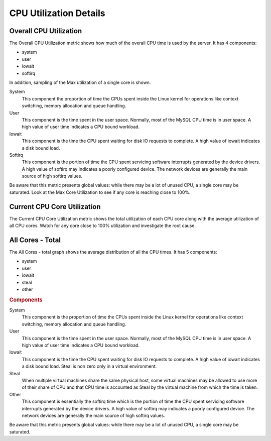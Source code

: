 .. _dashboard-cpu-utilization-details-cores:

#######################
CPU Utilization Details
#######################

.. _dashboard-cpu-utilization-details-cores.overall:

***********************
Overall CPU Utilization
***********************

The Overall CPU Utilization metric shows how much of the overall CPU
time is used by the server. It has 4 components:

- system
- user
- iowait
- softirq

In addition, sampling of the Max utilization of a single
core is shown.

System
   This component the proportion of time the CPUs spent inside the Linux kernel
   for operations like context switching, memory allocation and queue handling.

User
   This component is the time spent in the user space.  Normally, most of the
   MySQL CPU time is in user space. A high value of user time indicates a CPU
   bound workload.

Iowait
   This component is the time the CPU spent waiting for disk IO requests to
   complete.  A high value of iowait indicates a disk bound load.

Softirq
   This component is the portion of time the CPU spent servicing software
   interrupts generated by the device drivers.  A high value of softirq may
   indicates a poorly configured device.  The network devices are generally the
   main source of high softirq values.

Be aware that this metric presents global values: while there may be a
lot of unused CPU, a single core may be saturated.  Look at the Max
Core Utilization to see if any core is reaching close to 100%.

.. _dashboard-cpu-utilization-details-cores.current:

****************************
Current CPU Core Utilization
****************************

The Current CPU Core Utilization metric shows the total utilization of each CPU
core along with the average utilization of all CPU cores.  Watch for any core
close to 100% utilization and investigate the root cause.

.. _dashboard-cpu-utilization-details-cores.all-total:

*****************
All Cores - Total
*****************

The All Cores - total graph shows the average distribution of all the CPU times.
It has 5 components:

- system
- user
- iowait
- steal
- other

.. rubric:: Components

System
   This component is the proportion of time the CPUs spent inside the Linux
   kernel for operations like context switching, memory allocation and queue
   handling.

User
   This component is the time spent in the user space.  Normally, most of the
   MySQL CPU time is in user space. A high value of user time indicates a CPU
   bound workload.

Iowait
   This component is the time the CPU spent waiting for disk IO requests to
   complete.  A high value of iowait indicates a disk bound load. Steal is non
   zero only in a virtual environment.

Steal
   When multiple virtual machines share the same physical host, some virtual
   machines may be allowed to use more of their share of CPU and that CPU time
   is accounted as Steal by the virtual machine from which the time is taken.

Other
   This component is essentially the softirq time which is the portion of time
   the CPU spent servicing software interrupts generated by the device drivers.
   A high value of softirq may indicates a poorly configured device.  The
   network devices are generally the main source of high softirq values.

Be aware that this metric presents global values: while there may be a lot of
unused CPU, a single core may be saturated.
